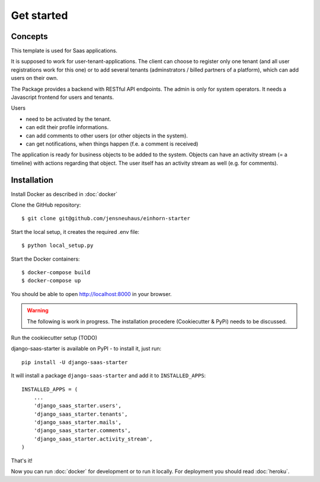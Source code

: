 Get started
===========

Concepts
--------

This template is used for Saas applications.

It is supposed to work for user-tenant-applications. The client can choose to register only one tenant (and all user registrations work for this one) or to add several tenants (adminstrators / billed partners of a platform), which can add users on their own.

The Package provides a backend with RESTful API endpoints. The admin is only for system operators. It needs a Javascript frontend for users and tenants.


Users

* need to be activated by the tenant.
* can edit their profile informations.
* can add comments to other users (or other objects in the system).
* can get notifications, when things happen (f.e. a comment is received)

The application is ready for business objects to be added to the system. Objects can have an activity stream (= a timeline) with actions regarding that object. The user itself has an activity stream as well (e.g. for comments).


Installation
------------

Install Docker as described in  :doc:`docker`

Clone the GitHub repository::

    $ git clone git@github.com/jensneuhaus/einhorn-starter

Start the local setup, it creates the required .env file::

    $ python local_setup.py

Start the Docker containers::

    $ docker-compose build
    $ docker-compose up

You should be able to open http://localhost:8000 in your browser.

.. warning::
   The following is work in progress. The installation procedere (Cookiecutter & PyPi) needs to be discussed.

Run the cookiecutter setup (TODO)

django-saas-starter is available on PyPI - to install it, just run::

    pip install -U django-saas-starter

It will install a package ``django-saas-starter`` and add it to ``INSTALLED_APPS``::

    INSTALLED_APPS = (
        ...
        'django_saas_starter.users',
        'django_saas_starter.tenants',
        'django_saas_starter.mails',
        'django_saas_starter.comments',
        'django_saas_starter.activity_stream',
    )

That's it!

Now you can run :doc:`docker` for development or to run it locally. For deployment you should read :doc:`heroku`.


